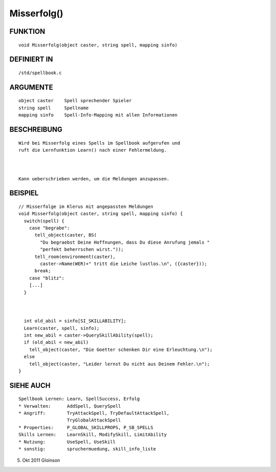 Misserfolg()
============

FUNKTION
--------
::

    void Misserfolg(object caster, string spell, mapping sinfo) 

DEFINIERT IN
------------
::

    /std/spellbook.c

ARGUMENTE
---------
::

    object caster    Spell sprechender Spieler
    string spell     Spellname
    mapping sinfo    Spell-Info-Mapping mit allen Informationen

BESCHREIBUNG
------------
::

    Wird bei Misserfolg eines Spells im Spellbook aufgerufen und
    ruft die Lernfunktion Learn() nach einer Fehlermeldung.

    

    Kann ueberschrieben werden, um die Meldungen anzupassen.

BEISPIEL
--------
::

    // Misserfolge im Klerus mit angepassten Meldungen
    void Misserfolg(object caster, string spell, mapping sinfo) {
      switch(spell) {
        case "begrabe":
          tell_object(caster, BS(
            "Du begraebst Deine Hoffnungen, dass Du diese Anrufung jemals "
            "perfekt beherrschen wirst."));
          tell_room(environment(caster),
            caster->Name(WER)+" tritt die Leiche lustlos.\n", ({caster}));
          break;
        case "blitz":
        [...]
      }

        

      int old_abil = sinfo[SI_SKILLABILITY];
      Learn(caster, spell, sinfo);
      int new_abil = caster->QuerySkillAbility(spell);
      if (old_abil < new_abil)
        tell_object(caster, "Die Goetter schenken Dir eine Erleuchtung.\n");
      else
        tell_object(caster, "Leider lernst Du nicht aus Deinem Fehler.\n"); 
    }

SIEHE AUCH
----------
::

    Spellbook Lernen: Learn, SpellSuccess, Erfolg
    * Verwalten:      AddSpell, QuerySpell
    * Angriff:        TryAttackSpell, TryDefaultAttackSpell,
                      TryGlobalAttackSpell
    * Properties:     P_GLOBAL_SKILLPROPS, P_SB_SPELLS
    Skills Lernen:    LearnSkill, ModifySkill, LimitAbility
    * Nutzung:        UseSpell, UseSkill
    * sonstig:        spruchermuedung, skill_info_liste

5. Okt 2011 Gloinson

